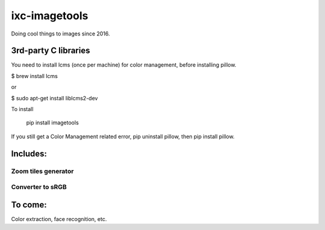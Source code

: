 ==============
ixc-imagetools
==============

Doing cool things to images since 2016.

3rd-party C libraries
=====================
You need to install lcms (once per machine) for color management, before installing pillow.

$ brew install lcms

or

$ sudo apt-get install liblcms2-dev

To install

    pip install imagetools

If you still get a Color Management related error, pip uninstall pillow, then pip install pillow.

Includes:
=========

Zoom tiles generator
--------------------

Converter to sRGB
-----------------

To come:
========

Color extraction, face recognition, etc.

